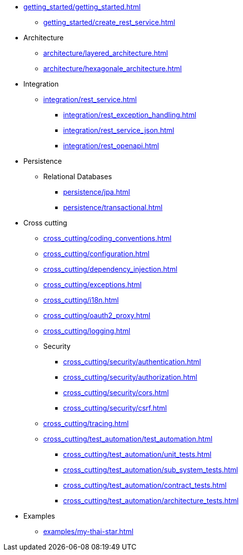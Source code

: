 * xref:getting_started/getting_started.adoc[]
** xref:getting_started/create_rest_service.adoc[]
* Architecture
** xref:architecture/layered_architecture.adoc[]
** xref:architecture/hexagonale_architecture.adoc[]

* Integration
** xref:integration/rest_service.adoc[]
*** xref:integration/rest_exception_handling.adoc[]
*** xref:integration/rest_service_json.adoc[]
*** xref:integration/rest_openapi.adoc[]

* Persistence
** Relational Databases
*** xref:persistence/jpa.adoc[]
*** xref:persistence/transactional.adoc[]

* Cross cutting
** xref:cross_cutting/coding_conventions.adoc[]
** xref:cross_cutting/configuration.adoc[]
** xref:cross_cutting/dependency_injection.adoc[]
** xref:cross_cutting/exceptions.adoc[]
** xref:cross_cutting/i18n.adoc[]
** xref:cross_cutting/oauth2_proxy.adoc[]
** xref:cross_cutting/logging.adoc[]
** Security
*** xref:cross_cutting/security/authentication.adoc[]
*** xref:cross_cutting/security/authorization.adoc[]
*** xref:cross_cutting/security/cors.adoc[]
*** xref:cross_cutting/security/csrf.adoc[]
** xref:cross_cutting/tracing.adoc[]
** xref:cross_cutting/test_automation/test_automation.adoc[]
*** xref:cross_cutting/test_automation/unit_tests.adoc[]
*** xref:cross_cutting/test_automation/sub_system_tests.adoc[]
*** xref:cross_cutting/test_automation/contract_tests.adoc[]
*** xref:cross_cutting/test_automation/architecture_tests.adoc[]

* Examples
** xref:examples/my-thai-star.adoc[]
